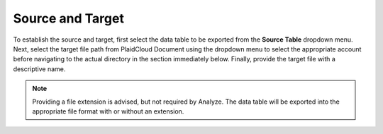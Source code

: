 Source and Target
~~~~~~~~~~~~~~~~~~
To establish the source and target, first select the data table to be exported from the **Source Table** dropdown menu. Next, select the target file path from PlaidCloud Document using the dropdown menu to select the appropriate account before navigating to the actual directory in the section immediately below. Finally, provide the target file with a descriptive name. 

.. image:: ../../../_static/images/transforms/common_export_source_and_target.png


.. note:: Providing a file extension is advised, but not required by Analyze. The data table will be exported into the appropriate file format with or without an extension.
